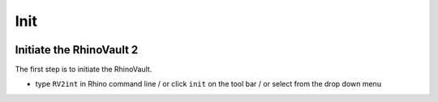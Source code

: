 ================================================================================
Init
================================================================================

.. figure:: /_images/init.png
    :figclass: figure
    :class: figure-img img-fluid


Initiate the RhinoVault 2
---------------------

The first step is to initiate the RhinoVault.

* type ``RV2int`` in Rhino command line / or click ``init`` on the tool bar / or select from the drop down menu